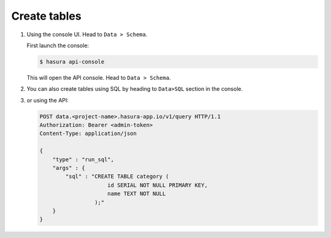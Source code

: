 .. Hasura Platform documentation master file, created by
   sphinx-quickstart on Thu Jun 30 19:38:30 2016.
   You can adapt this file completely to your liking, but it should at least
   contain the root `toctree` directive.

Create tables
=============

1. Using the console UI. Head to ``Data > Schema``.

   First launch the console:

   .. code-block:: bash

      $ hasura api-console

   This will open the API console. Head to ``Data > Schema``.

   .. image:: ../../img/manual/data/create-table.png


2. You can also create tables using SQL by heading to ``Data>SQL`` section in the console.

   .. image:: ../../img/manual/data/run_sql.png

3. or using the API:

   .. code-block:: http

      POST data.<project-name>.hasura-app.io/v1/query HTTP/1.1
      Authorization: Bearer <admin-token>
      Content-Type: application/json

      {
          "type" : "run_sql",
          "args" : {
              "sql" : "CREATE TABLE category (
                           id SERIAL NOT NULL PRIMARY KEY,
                           name TEXT NOT NULL
                       );"
          }
      }
